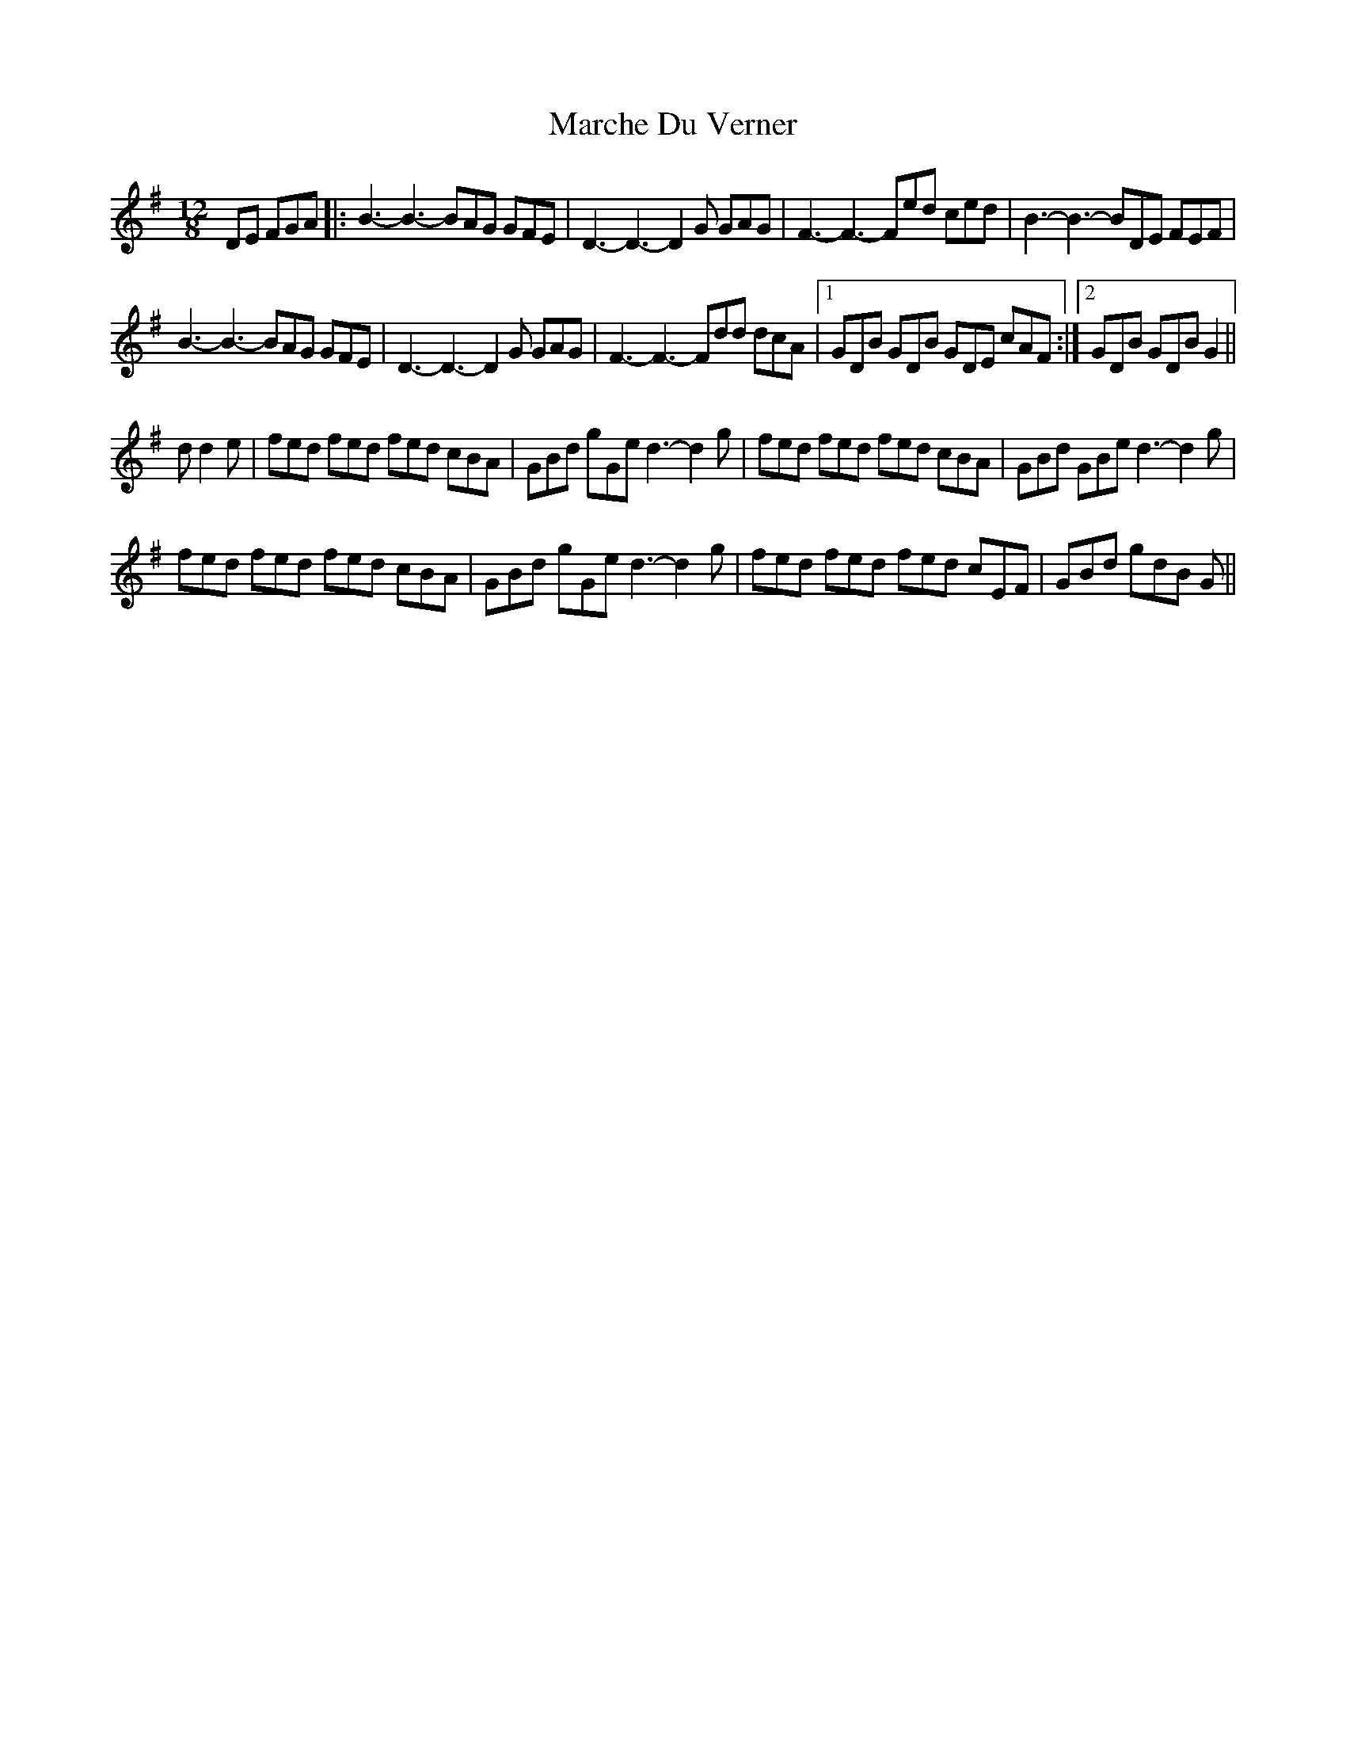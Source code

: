 X: 25465
T: Marche Du Verner
R: slide
M: 12/8
K: Gmajor
DE FGA|:B3- B3- BAG GFE|D3- D3- D2 G GAG|F3- F3- Fed ced|B3- B3- BDE FEF|
B3- B3- BAG GFE|D3- D3- D2 G GAG|F3- F3- Fdd dcA|1 GDB GDB GDE cAF:|2 GDB GDB G2||
d d2 e|fed fed fed cBA|GBd gGe d3- d2 g|fed fed fed cBA|GBd GBe d3- d2 g|
fed fed fed cBA|GBd gGe d3- d2 g|fed fed fed cEF|GBd gdB G||

